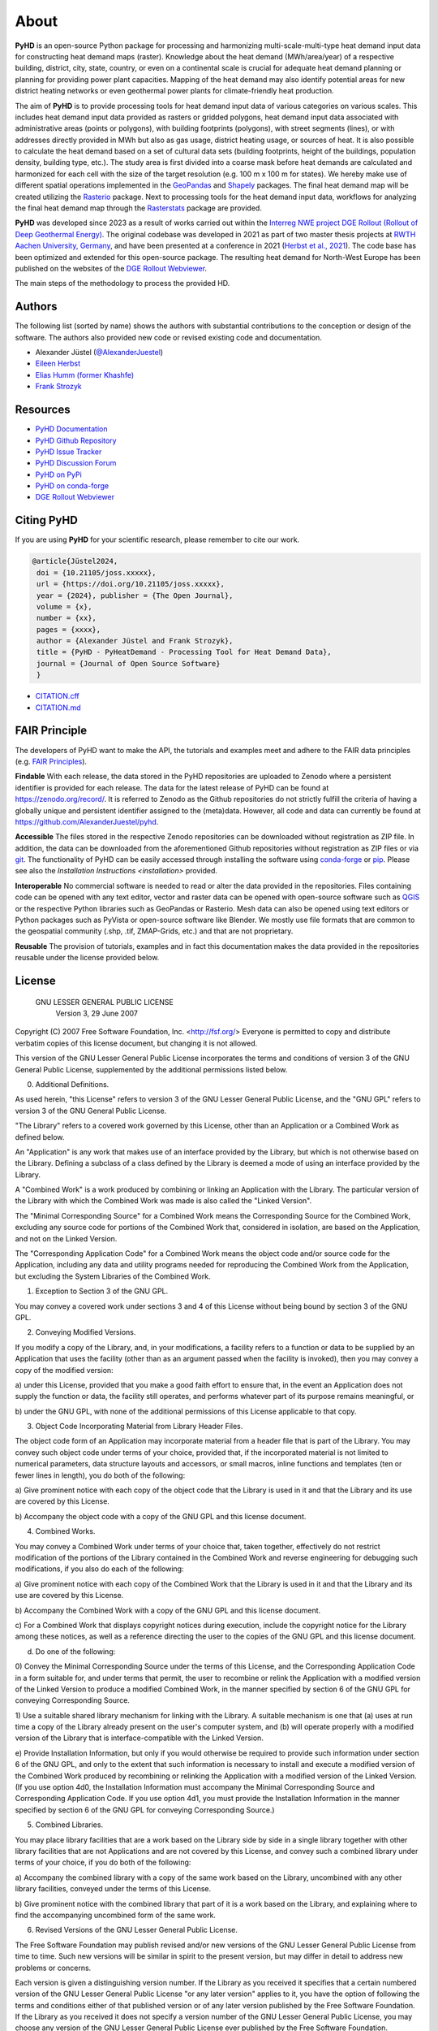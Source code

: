 .. _about_ref:

About
=====

**PyHD** is an open-source Python package for processing and harmonizing multi-scale-multi-type heat demand input data for
constructing heat demand maps (raster). Knowledge about the heat demand (MWh/area/year) of a respective building,
district, city, state, country, or even on a continental scale is crucial for adequate heat demand planning or
planning for providing power plant capacities. Mapping of the heat demand may also identify potential areas for new
district heating networks or even geothermal power plants for climate-friendly heat production.

The aim of **PyHD** is to provide processing tools for heat demand input data of various categories on various scales. This
includes heat demand input data provided as rasters or gridded polygons, heat demand input data associated with administrative areas
(points or polygons), with building footprints (polygons), with street segments (lines), or with addresses directly provided in
MWh but also as gas usage, district heating usage, or sources of heat. It is also possible to calculate the heat demand
based on a set of cultural data sets (building footprints, height of the buildings, population density, building type, etc.).
The study area is first divided into a coarse
mask before heat demands are calculated and harmonized for each cell with the size of the target resolution (e.g. 100 m
x 100 m for states). We hereby make use of different spatial operations implemented in the `GeoPandas <https://geopandas.org/en/stable/>`_ and `Shapely <https://shapely.readthedocs.io/en/stable/manual.html>`_
packages. The final heat demand map will be created utilizing the `Rasterio <https://rasterio.readthedocs.io/en/stable/>`_ package. Next to processing tools for the heat demand input data, workflows for analyzing the final heat demand map through
the `Rasterstats <https://pythonhosted.org/rasterstats/>`_ package are provided.

**PyHD** was developed since 2023 as a result of works carried out within the `Interreg NWE project DGE Rollout (Rollout of Deep Geothermal Energy) <https://vb.nweurope.eu/projects/project-search/dge-rollout-roll-out-of-deep-geothermal-energy-in-nwe/>`_.
The original codebase was developed in 2021 as part of two master thesis projects at `RWTH Aachen University, Germany <https://www.rwth-aachen.de/go/id/a/>`_, and have been presented at a conference in 2021 (`Herbst et al., 2021 <http://dx.doi.org/10.48380/dggv-j2wj-nk88>`_). The code base has been optimized and extended for this open-source package.
The resulting heat demand for North-West Europe has been published on the websites of the `DGE Rollout Webviewer <https://data.geus.dk/egdi/?mapname=dgerolloutwebtool#baslay=baseMapGEUS&extent=39620,-1581250,8465360,8046630&layers=dge_heat_final>`_.

.. image:: ../images/fig2.png

The main steps of the methodology to process the provided HD.

Authors
-------
The following list (sorted by name) shows the authors with substantial contributions to the conception or design of the software. The authors also provided new code or revised existing code and documentation.


* Alexander Jüstel (`@AlexanderJuestel <https://github.com/AlexanderJuestel/>`_)
* `Eileen Herbst <https://www.linkedin.com/in/eileen-herbst-9a3084231/>`_
* `Elias Humm (former Khashfe) <https://www.linkedin.com/in/elias-h-929059177/>`_
* `Frank Strozyk <https://www.ieg.fraunhofer.de/de/ueber-uns/mitarbeitende/strozyk.html>`_

Resources
---------

* `PyHD Documentation <https://pyhd.readthedocs.io/en/latest/index.html>`_
* `PyHD Github Repository <https://github.com/AlexanderJuestel/pyhd>`_
* `PyHD Issue Tracker <https://github.com/AlexanderJuestel/pyhd/issues>`_
* `PyHD Discussion Forum <https://github.com/AlexanderJuestel/pyhd/discussions>`_
* `PyHD on PyPi <https://pypi.org/project/pyhd/>`_
* `PyHD on conda-forge <https://anaconda.org/conda-forge/pyhd>`_
* `DGE Rollout Webviewer <https://data.geus.dk/egdi/?mapname=dgerolloutwebtool#baslay=baseMapGEUS&extent=39620,-1581250,8465360,8046630&layers=dge_heat_final>`_

Citing PyHD
-----------
If you are using **PyHD** for your scientific research, please remember to cite our work.

.. code::

   @article{Jüstel2024,
    doi = {10.21105/joss.xxxxx},
    url = {https://doi.org/10.21105/joss.xxxxx},
    year = {2024}, publisher = {The Open Journal},
    volume = {x},
    number = {xx},
    pages = {xxxx},
    author = {Alexander Jüstel and Frank Strozyk},
    title = {PyHD - PyHeatDemand - Processing Tool for Heat Demand Data},
    journal = {Journal of Open Source Software}
    }

* `CITATION.cff <https://github.com/AlexanderJuestel/pyhd/tree/main/CITATION.cff>`_
* `CITATION.md <https://github.com/AlexanderJuestel/pyhd/tree/main/CITATION.md>`_

FAIR Principle
--------------

The developers of PyHD want to make the API, the tutorials and examples meet and adhere to the FAIR data principles (e.g. `FAIR Principles <https://www.nature.com/articles/sdata201618#:~:text=This%20article%20describes%20four%20foundational,contemporary%2C%20formal%20scholarly%20digital%20publishing.>`_).

**Findable**
With each release, the data stored in the PyHD repositories are uploaded to Zenodo where a persistent identifier is provided for each release. The data for the latest release of PyHD can be found at `https://zenodo.org/record/ <https://zenodo.org/record/>`_. It is referred to Zenodo as the Github repositories do not strictly fulfill the criteria of having a globally unique and persistent identifier assigned to the (meta)data. However, all code and data can currently be found at `https://github.com/AlexanderJuestel/pyhd <https://github.com/AlexanderJuestel/pyhd>`_.

**Accessible**
The files stored in the respective Zenodo repositories can be downloaded without registration as ZIP file. In addition, the data can be downloaded from the aforementioned Github repositories without registration as ZIP files or via `git <https://git-scm.com/>`_. The functionality of PyHD can be easily accessed through installing the software using `conda-forge <https://anaconda.org/conda-forge/pyhd/files>`_ or `pip <https://pypi.org/project/pyhd/>`_. Please see also the `Installation Instructions <installation>` provided.

**Interoperable**
No commercial software is needed to read or alter the data provided in the repositories. Files containing code can be opened with any text editor, vector and raster data can be opened with open-source software such as `QGIS <https://qgis.org/en/site/>`_ or the respective Python libraries such as GeoPandas or Rasterio. Mesh data can also be opened using text editors or Python packages such as PyVista or open-source software like Blender. We mostly use file formats that are common to the geospatial community (.shp, .tif, ZMAP-Grids, etc.) and that are not proprietary.

**Reusable**
The provision of tutorials, examples and in fact this documentation makes the data provided in the repositories reusable under the license provided below.





License
-------

                   GNU LESSER GENERAL PUBLIC LICENSE
                       Version 3, 29 June 2007

Copyright (C) 2007 Free Software Foundation, Inc. <http://fsf.org/>
Everyone is permitted to copy and distribute verbatim copies
of this license document, but changing it is not allowed.


This version of the GNU Lesser General Public License incorporates
the terms and conditions of version 3 of the GNU General Public
License, supplemented by the additional permissions listed below.

0. Additional Definitions.

As used herein, "this License" refers to version 3 of the GNU Lesser
General Public License, and the "GNU GPL" refers to version 3 of the GNU
General Public License.

"The Library" refers to a covered work governed by this License,
other than an Application or a Combined Work as defined below.

An "Application" is any work that makes use of an interface provided
by the Library, but which is not otherwise based on the Library.
Defining a subclass of a class defined by the Library is deemed a mode
of using an interface provided by the Library.

A "Combined Work" is a work produced by combining or linking an
Application with the Library.  The particular version of the Library
with which the Combined Work was made is also called the "Linked
Version".

The "Minimal Corresponding Source" for a Combined Work means the
Corresponding Source for the Combined Work, excluding any source code
for portions of the Combined Work that, considered in isolation, are
based on the Application, and not on the Linked Version.

The "Corresponding Application Code" for a Combined Work means the
object code and/or source code for the Application, including any data
and utility programs needed for reproducing the Combined Work from the
Application, but excluding the System Libraries of the Combined Work.

1. Exception to Section 3 of the GNU GPL.

You may convey a covered work under sections 3 and 4 of this License
without being bound by section 3 of the GNU GPL.

2. Conveying Modified Versions.

If you modify a copy of the Library, and, in your modifications, a
facility refers to a function or data to be supplied by an Application
that uses the facility (other than as an argument passed when the
facility is invoked), then you may convey a copy of the modified
version:

a) under this License, provided that you make a good faith effort to
ensure that, in the event an Application does not supply the
function or data, the facility still operates, and performs
whatever part of its purpose remains meaningful, or

b) under the GNU GPL, with none of the additional permissions of
this License applicable to that copy.

3. Object Code Incorporating Material from Library Header Files.

The object code form of an Application may incorporate material from
a header file that is part of the Library.  You may convey such object
code under terms of your choice, provided that, if the incorporated
material is not limited to numerical parameters, data structure
layouts and accessors, or small macros, inline functions and templates
(ten or fewer lines in length), you do both of the following:

a) Give prominent notice with each copy of the object code that the
Library is used in it and that the Library and its use are
covered by this License.

b) Accompany the object code with a copy of the GNU GPL and this license
document.

4. Combined Works.

You may convey a Combined Work under terms of your choice that,
taken together, effectively do not restrict modification of the
portions of the Library contained in the Combined Work and reverse
engineering for debugging such modifications, if you also do each of
the following:

a) Give prominent notice with each copy of the Combined Work that
the Library is used in it and that the Library and its use are
covered by this License.

b) Accompany the Combined Work with a copy of the GNU GPL and this license
document.

c) For a Combined Work that displays copyright notices during
execution, include the copyright notice for the Library among
these notices, as well as a reference directing the user to the
copies of the GNU GPL and this license document.

d) Do one of the following:

0) Convey the Minimal Corresponding Source under the terms of this
License, and the Corresponding Application Code in a form
suitable for, and under terms that permit, the user to
recombine or relink the Application with a modified version of
the Linked Version to produce a modified Combined Work, in the
manner specified by section 6 of the GNU GPL for conveying
Corresponding Source.

1) Use a suitable shared library mechanism for linking with the
Library.  A suitable mechanism is one that (a) uses at run time
a copy of the Library already present on the user's computer
system, and (b) will operate properly with a modified version
of the Library that is interface-compatible with the Linked
Version.

e) Provide Installation Information, but only if you would otherwise
be required to provide such information under section 6 of the
GNU GPL, and only to the extent that such information is
necessary to install and execute a modified version of the
Combined Work produced by recombining or relinking the
Application with a modified version of the Linked Version. (If
you use option 4d0, the Installation Information must accompany
the Minimal Corresponding Source and Corresponding Application
Code. If you use option 4d1, you must provide the Installation
Information in the manner specified by section 6 of the GNU GPL
for conveying Corresponding Source.)

5. Combined Libraries.

You may place library facilities that are a work based on the
Library side by side in a single library together with other library
facilities that are not Applications and are not covered by this
License, and convey such a combined library under terms of your
choice, if you do both of the following:

a) Accompany the combined library with a copy of the same work based
on the Library, uncombined with any other library facilities,
conveyed under the terms of this License.

b) Give prominent notice with the combined library that part of it
is a work based on the Library, and explaining where to find the
accompanying uncombined form of the same work.

6. Revised Versions of the GNU Lesser General Public License.

The Free Software Foundation may publish revised and/or new versions
of the GNU Lesser General Public License from time to time. Such new
versions will be similar in spirit to the present version, but may
differ in detail to address new problems or concerns.

Each version is given a distinguishing version number. If the
Library as you received it specifies that a certain numbered version
of the GNU Lesser General Public License "or any later version"
applies to it, you have the option of following the terms and
conditions either of that published version or of any later version
published by the Free Software Foundation. If the Library as you
received it does not specify a version number of the GNU Lesser
General Public License, you may choose any version of the GNU Lesser
General Public License ever published by the Free Software Foundation.

If the Library as you received it specifies that a proxy can decide
whether future versions of the GNU Lesser General Public License shall
apply, that proxy's public statement of acceptance of any version is
permanent authorization for you to choose that version for the
Library.

References
----------

Herbst, E., Khashfe, E., Jüstel, A., Strozyk, F. & Kukla, P., 2021. A Heat Demand Map of North-West Europe – its impact
on supply areas and identification of potential production areas for deep geothermal energy. GeoKarlsruhe 2021,
http://dx.doi.org/10.48380/dggv-j2wj-nk88.


